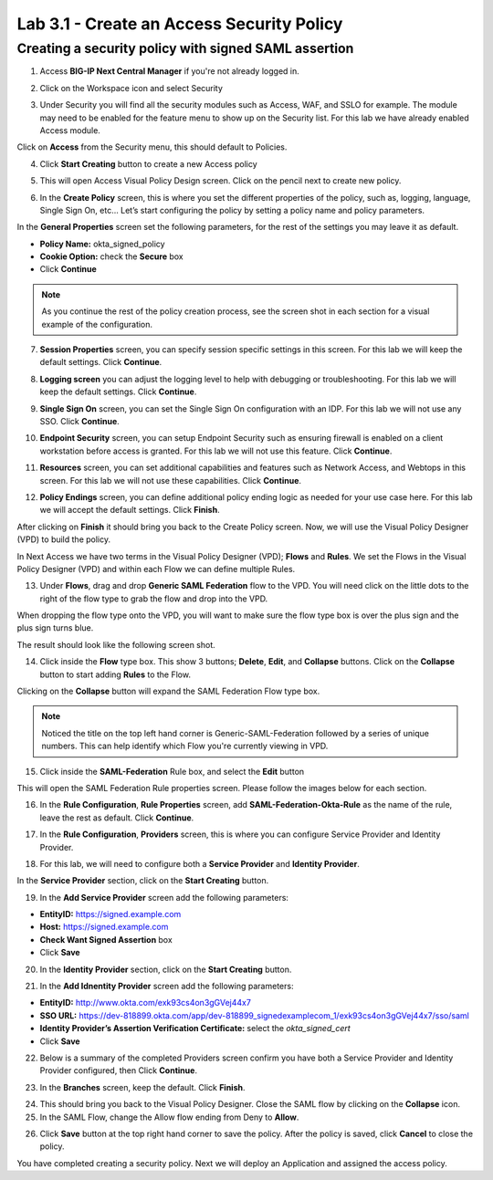 Lab 3.1 - Create an Access Security Policy
##########################################

Creating a security policy with signed SAML assertion
*****************************************************

1. Access **BIG-IP Next Central Manager** if you're not already logged in.

.. image:: images/lab2-cmlogin.png
    :width: 600 px

2. Click on the Workspace icon and select Security

.. image:: images/lab1-securitybtn.png
    :width: 600 px

3. Under Security you will find all the security modules such as Access, WAF, and SSLO for example. The module may need to be enabled for the feature menu to show up on the Security list. For this lab we have already enabled Access module.

Click on **Access** from the Security menu, this should default to Policies.

.. image:: images/lab1-accessbtn.png
    :width: 600 px

4. Click **Start Creating** button to create a new Access policy 

.. image:: images/lab1-createapbtn.png
    :width: 600 px
5. This will open Access Visual Policy Design screen. Click on the pencil next to create new policy.

.. image:: images/lab1-createpolicypencil.png
    :width: 600 px

6. In the **Create Policy** screen, this is where you set the different properties of the policy, such as, logging, language, Single Sign On, etc… Let’s start configuring the policy by setting a policy name and policy parameters.

In the **General Properties** screen set the following parameters, for the rest of the settings you may leave it as default.

- **Policy Name:** okta_signed_policy
- **Cookie Option:** check the **Secure** box
- Click **Continue** 

.. note:: As you continue the rest of the policy creation process, see the screen shot in each section for a visual example of the configuration.

.. image:: images/lab1-oktageneral.png
    :width: 600 px

7. **Session Properties** screen, you can specify session specific settings in this screen. For this lab we will keep the default settings. Click **Continue**.

.. image:: images/lab1-oktasession.png
    :width: 600 px

8. **Logging screen** you can adjust the logging level to help with debugging or troubleshooting. For this lab we will keep the default settings. Click **Continue**. 

.. image:: images/lab1-oktalogging.png
    :width: 600 px

9. **Single Sign On** screen, you can set the Single Sign On configuration with an IDP. For this lab we will not use any SSO. Click **Continue**.


.. image:: images/lab1-oktasso.png
    :width: 600 px

10. **Endpoint Security** screen, you can setup Endpoint Security such as ensuring firewall is enabled on a client workstation before access is granted. For this lab we will not use this feature. Click **Continue**.

.. image:: images/lab1-oktaendpoint.png
    :width: 600 px

11. **Resources** screen, you can set additional capabilities and features such as Network Access, and Webtops in this screen. For this lab we will not use these capabilities. Click **Continue**.

.. image:: images/lab1-oktaresources.png
    :width: 600 px

12. **Policy Endings** screen, you can define additional policy ending logic as needed for your use case here. For this lab we will accept the default settings. Click **Finish**.

.. image:: images/lab1-oktapolicyendings.png
    :width: 600 px

After clicking on **Finish** it should bring you back to the Create Policy screen. Now, we will use the Visual Policy Designer (VPD) to build the policy.

In Next Access we have two terms in the Visual Policy Designer (VPD); **Flows** and **Rules**. We set the Flows in the Visual Policy Designer (VPD) and within each Flow we can define multiple Rules.

.. image:: images/lab1-createpolicy2.png
    :width: 600 px

13. Under **Flows**, drag and drop **Generic SAML Federation** flow to the VPD. You will need click on the little dots to the right of the flow type to grab the flow and drop into the VPD. 

.. image:: images/lab1-oktasaml.png
    :width: 600 px

When dropping the flow type onto the VPD, you will want to make sure the flow type box is over the plus sign and the plus sign turns blue.

.. image:: images/lab1-oktasamldragndrop.png
    :width: 600 px

The result should look like the following screen shot.

.. image:: images/lab1-oktasamldragndrop2.png
    :width: 600 px

14. Click inside the **Flow** type box. This show 3 buttons; **Delete**, **Edit**, and **Collapse** buttons. Click on the **Collapse** button to start adding **Rules** to the Flow.

.. image:: images/lab1-oktaflowbox1.png
    :width: 600 px

Clicking on the **Collapse** button will expand the SAML Federation Flow type box. 

.. image:: images/lab1-oktasamlflow1.png
    :width: 600 px

.. note:: Noticed the title on the top left hand corner is Generic-SAML-Federation followed by a series of unique numbers. This can help identify which Flow you're currently viewing in VPD.

15. Click inside the **SAML-Federation** Rule box, and select the **Edit** button

.. image:: images/lab1-oktasamlrule1.png
    :width: 600 px

This will open the SAML Federation Rule properties screen. Please follow the images below for each section.

16. In the **Rule Configuration**, **Rule Properties** screen, add **SAML-Federation-Okta-Rule** as the name of the rule, leave the rest as default. Click **Continue**.

.. image:: images/lab1-oktasamlrule2.png
    :width: 600 px

17. In the **Rule Configuration**, **Providers** screen, this is where you can configure Service Provider and Identity Provider. 

.. image:: images/lab1-oktasamlruleproviders.png
    :width: 600 px

18. For this lab, we will need to configure both a **Service Provider** and **Identity Provider**.

In the **Service Provider** section, click on the **Start Creating** button. 

.. image:: images/lab1-oktasamlrule3.png
    :width: 600 px

19. In the **Add Service Provider** screen add the following parameters:

- **EntityID:** https://signed.example.com
- **Host:** https://signed.example.com
- **Check Want Signed Assertion** box
- Click **Save**

.. image:: images/lab1-oktasamlrule4.png
    :width: 600 px

20. In the **Identity Provider** section, click on the **Start Creating** button. 

.. image:: images/lab1-oktasamlidentity.png
    :width: 600 px

21. In the **Add Idnentity Provider** screen add the following parameters:

- **EntityID:** http://www.okta.com/exk93cs4on3gGVej44x7
- **SSO URL:** https://dev-818899.okta.com/app/dev-818899_signedexamplecom_1/exk93cs4on3gGVej44x7/sso/saml
- **Identity Provider’s Assertion Verification Certificate:** select the *okta_signed_cert* 
- Click **Save**

22. Below is a summary of the completed Providers screen confirm you have both a Service Provider and Identity Provider configured, then Click **Continue**.

.. image:: images/lab1-oktasamlconfirm.png
    :width: 600 px

23. In the **Branches** screen, keep the default. Click **Finish**.

.. image:: images/lab1-oktasamlrule6.png

24. This should bring you back to the Visual Policy Designer. Close the SAML flow by clicking on the **Collapse** icon.

25. In the SAML Flow, change the Allow flow ending from Deny to **Allow**.

.. image:: images/lab1-oktasamlrule7.png
    :width: 600 px

26. Click **Save** button at the top right hand corner to save the policy. After the policy is saved, click **Cancel** to close the policy.

.. image:: images/lab1-policycreated.png
    :width: 600 px

You have completed creating a security policy. Next we will deploy an Application and assigned the access policy. 